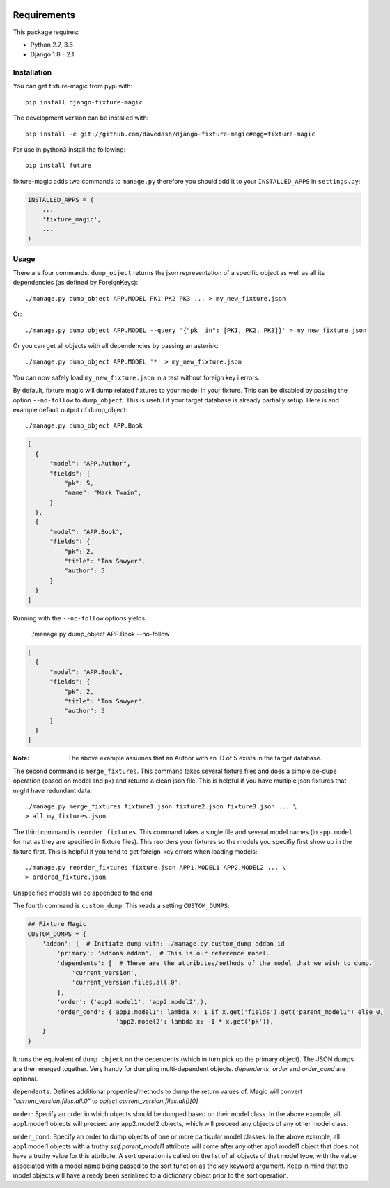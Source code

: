 .. image:: https://travis-ci.org/davedash/django-fixture-magic.svg?branch=master
    :target: https://travis-ci.org/davedash/django-fixture-magic



============
Requirements
============

This package requires:

* Python 2.7, 3.6
* Django 1.8 - 2.1


Installation
------------

You can get fixture-magic from pypi with::

    pip install django-fixture-magic

The development version can be installed with::

    pip install -e git://github.com/davedash/django-fixture-magic#egg=fixture-magic

For use in python3 install the following::

    pip install future

fixture-magic adds two commands to ``manage.py`` therefore you should add it to
your ``INSTALLED_APPS`` in ``settings.py``:

.. code-block:: python

    INSTALLED_APPS = (
        ...
        'fixture_magic',
        ...
    )

Usage
-----

There are four commands.  ``dump_object`` returns the json representation of
a specific object as well as all its dependencies (as defined by ForeignKeys)::

    ./manage.py dump_object APP.MODEL PK1 PK2 PK3 ... > my_new_fixture.json
Or:

::

    ./manage.py dump_object APP.MODEL --query '{"pk__in": [PK1, PK2, PK3]}' > my_new_fixture.json

Or you can get all objects with all dependencies by passing an asterisk::

    ./manage.py dump_object APP.MODEL '*' > my_new_fixture.json

You can now safely load ``my_new_fixture.json`` in a test without foreign key i
errors.

By default, fixture magic will dump related fixtures to your model in your fixture.
This can be disabled by passing the option ``--no-follow`` to ``dump_object``. This
is useful if your target database is already partially setup. Here is and example default output of dump_object::

    ./manage.py dump_object APP.Book

.. code-block:: json

    [
      {
          "model": "APP.Author",
          "fields": {
              "pk": 5,
              "name": "Mark Twain",
          }
      },
      {
          "model": "APP.Book",
          "fields": {
              "pk": 2,
              "title": "Tom Sawyer",
              "author": 5
          }
      }
    ]

Running with the ``--no-follow`` options yields:

    ./manage.py dump_object APP.Book --no-follow

.. code-block:: json

    [
      {
          "model": "APP.Book",
          "fields": {
              "pk": 2,
              "title": "Tom Sawyer",
              "author": 5
          }
      }
    ]


:Note: The above example assumes that an Author with an ID of 5 exists in the target database.

The second command is ``merge_fixtures``.  This command takes several fixture
files and does a simple de-dupe operation (based on model and pk) and returns a
clean json file.  This is helpful if you have multiple json fixtures that might
have redundant data::

    ./manage.py merge_fixtures fixture1.json fixture2.json fixture3.json ... \
    > all_my_fixtures.json

The third command is ``reorder_fixtures``.  This command takes a single file
and several model names (in ``app.model`` format as they are specified in
fixture files).  This reorders your fixtures so the models you specifiy first
show up in the fixture first.  This is helpful if you tend to get foreign-key
errors when loading models::

    ./manage.py reorder_fixtures fixture.json APP1.MODEL1 APP2.MODEL2 ... \
    > ordered_fixture.json

Unspecified models will be appended to the end.

The fourth command is ``custom_dump``.  This reads a setting ``CUSTOM_DUMPS``:

.. code-block:: python

    ## Fixture Magic
    CUSTOM_DUMPS = {
        'addon': {  # Initiate dump with: ./manage.py custom_dump addon id
            'primary': 'addons.addon',  # This is our reference model.
            'dependents': [  # These are the attributes/methods of the model that we wish to dump.
                'current_version',
                'current_version.files.all.0',
            ],
            'order': ('app1.model1', 'app2.model2',),
            'order_cond': {'app1.model1': lambda x: 1 if x.get('fields').get('parent_model1') else 0,
                            'app2.model2': lambda x: -1 * x.get('pk')},
        }
    }

It runs the equivalent of ``dump_object`` on the dependents (which in turn pick
up the primary object).  The JSON dumps are then merged together.  Very handy
for dumping multi-dependent objects. `dependents`, `order` and `order_cond` are
optional.

``dependents``: Defines additional properties/methods to dump the return values
of. Magic will convert `"current_version.files.all.0"`
to `object.current_version.files.all()[0]`

``order``: Specify an order in which objects should be dumped based on their
model class. In the above example, all app1.model1 objects will preceed any
app2.model2 objects, which will preceed any objects of any other model class.

``order_cond``: Specify an order to dump objects of one or more particular model
classes. In the above example, all app1.model1 objects with a truthy
`self.parent_model1` attribute will come after any other app1.model1 object that
does not have a truthy value for this attribute. A sort operation is called on
the list of all objects of that model type, with the value associated with a
model name being passed to the sort function as the `key` keyword argument.
Keep in mind that the model objects will have already been serialized to a
dictionary object prior to the sort operation.
